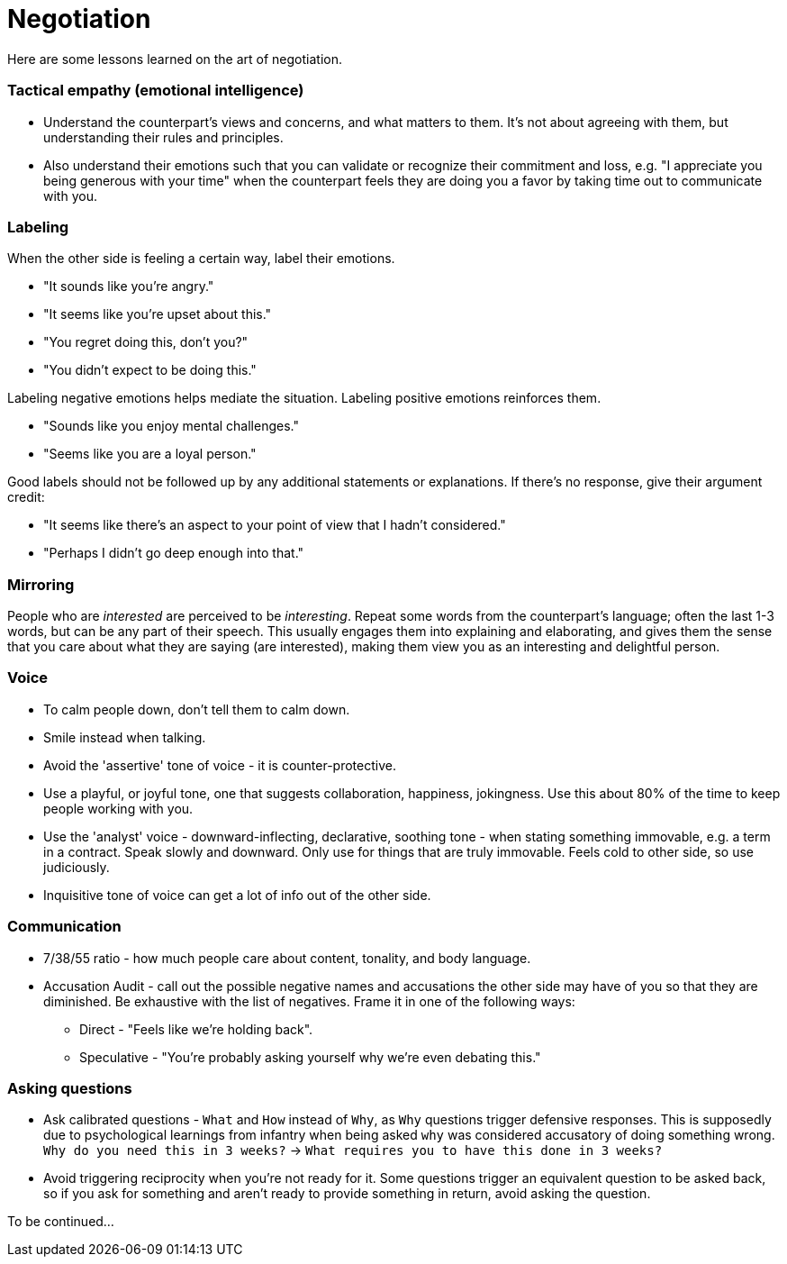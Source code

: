 = Negotiation

Here are some lessons learned on the art of negotiation. 

=== Tactical empathy (emotional intelligence)

* Understand the counterpart's views and concerns, and what matters to them.
It's not about agreeing with them, but understanding their rules and principles.
* Also understand their emotions such that you can validate or recognize their commitment and loss, e.g. "I appreciate you being generous with your time" when the counterpart feels they are doing you a favor by taking time out to communicate with you.

=== Labeling

When the other side is feeling a certain way, label their emotions.

* "It sounds like you're angry."
* "It seems like you're upset about this."
* "You regret doing this, don't you?" 
* "You didn't expect to be doing this."

Labeling negative emotions helps mediate the situation.
Labeling positive emotions reinforces them.

* "Sounds like you enjoy mental challenges."
* "Seems like you are a loyal person."

Good labels should not be followed up by any additional statements or explanations.
If there's no response, give their argument credit:

* "It seems like there's an aspect to your point of view that I hadn't considered."
* "Perhaps I didn't go deep enough into that."

=== Mirroring

People who are _interested_ are perceived to be _interesting_.
Repeat some words from the counterpart's language; often the last 1-3 words, but can be any part of their speech.
This usually engages them into explaining and elaborating, and gives them the sense that you care about what they are saying (are interested), making them view you as an interesting and delightful person.

=== Voice

* To calm people down, don't tell them to calm down.
* Smile instead when talking.
* Avoid the 'assertive' tone of voice - it is counter-protective.
* Use a playful, or joyful tone, one that suggests collaboration, happiness, jokingness. 
Use this about 80% of the time to keep people working with you.
* Use the 'analyst' voice - downward-inflecting, declarative, soothing tone - when stating something immovable, e.g. a term in a contract. 
Speak slowly and downward. Only use for things that are truly immovable. 
Feels cold to other side, so use judiciously.
* Inquisitive tone of voice can get a lot of info out of the other side.

=== Communication

* 7/38/55 ratio - how much people care about content, tonality, and body language.
* Accusation Audit - call out the possible negative names and accusations the other side may have of you so that they are diminished.
Be exhaustive with the list of negatives. Frame it in one of the following ways:
** Direct - "Feels like we're holding back". 
** Speculative - "You're probably asking yourself why we're even debating this."

=== Asking questions

* Ask calibrated questions - `What` and `How` instead of `Why`, as `Why` questions trigger defensive responses.
This is supposedly due to psychological learnings from infantry when being asked `why` was considered accusatory of doing something wrong.
`Why do you need this in 3 weeks?` -> `What requires you to have this done in 3 weeks?`
* Avoid triggering reciprocity when you're not ready for it.
Some questions trigger an equivalent question to be asked back, so if you ask for something and aren't ready to provide something in return, avoid asking the question.



To be continued...
